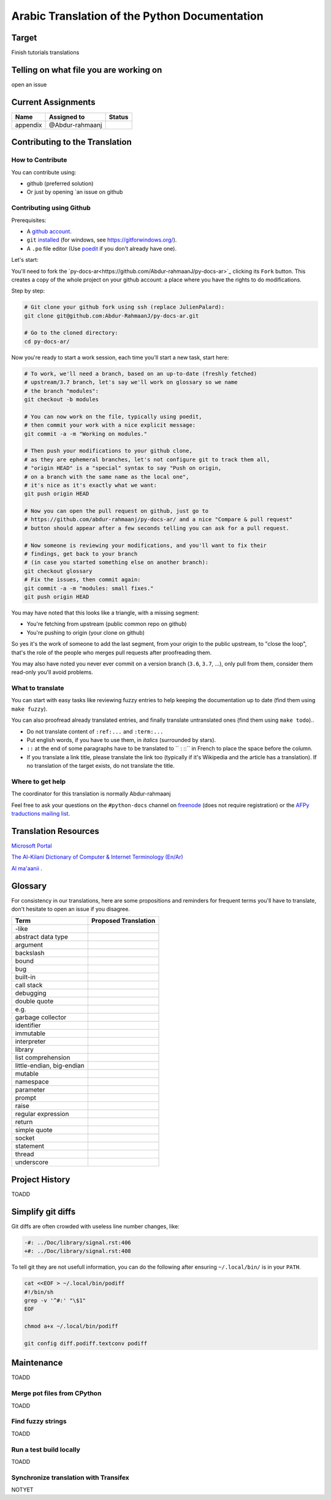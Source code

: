 Arabic Translation of the Python Documentation
==============================================

Target
------

Finish tutorials translations

Telling on what file you are working on
---------------------------------------

open an issue

Current Assignments
-------------------

========================== ========================== ==========================
Name                       Assigned to                Status
========================== ========================== ==========================
appendix                   @Abdur-rahmaanj
========================== ========================== ==========================

Contributing to the Translation
-------------------------------

How to Contribute
~~~~~~~~~~~~~~~~~

You can contribute using:

- github (preferred solution)
- Or just by opening `an issue on github 


Contributing using Github
~~~~~~~~~~~~~~~~~~~~~~~~~

Prerequisites:

- A `github account <https://github.com/join>`_.
- ``git`` `installed <https://help.github.com/articles/set-up-git/>`_ (for windows, see
  https://gitforwindows.org/).
- A ``.po`` file editor (Use `poedit <https://poedit.net/>`_
  if you don't already have one).


Let's start:

You'll need to fork the `py-docs-ar<https://github.com/Abdur-rahmaanJ/py-docs-ar>`_ clicking its ``Fork``
button. This creates a copy of the whole project on your github
account: a place where you have the rights to do modifications.

Step by step:

.. code-block:: bash

    # Git clone your github fork using ssh (replace JulienPalard):
    git clone git@github.com:Abdur-RahmaanJ/py-docs-ar.git

    # Go to the cloned directory:
    cd py-docs-ar/


Now you're ready to start a work session, each time you'll start a new task, start here:

.. code-block:: bash

    # To work, we'll need a branch, based on an up-to-date (freshly fetched)
    # upstream/3.7 branch, let's say we'll work on glossary so we name
    # the branch "modules":
    git checkout -b modules

    # You can now work on the file, typically using poedit,
    # then commit your work with a nice explicit message:
    git commit -a -m "Working on modules."

    # Then push your modifications to your github clone,
    # as they are ephemeral branches, let's not configure git to track them all,
    # "origin HEAD" is a "special" syntax to say "Push on origin,
    # on a branch with the same name as the local one",
    # it's nice as it's exactly what we want:
    git push origin HEAD

    # Now you can open the pull request on github, just go to
    # https://github.com/abdur-rahmaanj/py-docs-ar/ and a nice "Compare & pull request"
    # button should appear after a few seconds telling you can ask for a pull request.

    # Now someone is reviewing your modifications, and you'll want to fix their
    # findings, get back to your branch
    # (in case you started something else on another branch):
    git checkout glossary
    # Fix the issues, then commit again:
    git commit -a -m "modules: small fixes."
    git push origin HEAD


You may have noted that this looks like a triangle, with a missing segment:

- You're fetching from upstream (public common repo on github)
- You're pushing to origin (your clone on github)

So yes it's the work of someone to add the last segment, from your
origin to the public upstream, to "close the loop", that's the role of
the people who merges pull requests after proofreading them.

You may also have noted you never ever commit on a version branch
(``3.6``, ``3.7``, ...), only pull from them, consider them read-only
you'll avoid problems.

What to translate
~~~~~~~~~~~~~~~~~

You can start with easy tasks like reviewing fuzzy entries to help
keeping the documentation up to date (find them using ``make fuzzy``).

You can also proofread already translated entries, and finally
translate untranslated ones (find them using ``make todo``)..

- Do not translate content of ``:ref:...`` and ``:term:...``
- Put english words, if you have to use them, in *italics* (surrounded
  by stars).
- ``::`` at the end of some paragraphs have to be translated to `` :
  ::`` in French to place the space before the column.
- If you translate a link title, please translate the link too
  (typically if it's Wikipedia and the article has a translation). If
  no translation of the target exists, do not translate the
  title.


Where to get help
~~~~~~~~~~~~~~~~~

The coordinator for this translation is normally Abdur-rahmaanj

Feel free to ask your questions on the ``#python-docs`` channel on `freenode
<https://webchat.freenode.net/>`_ (does not require registration) or the
`AFPy traductions mailing list <https://lists.afpy.org/mailman/listinfo/traductions>`_.


Translation Resources
---------------------

`Microsoft Portal <www.microsoft.com/en-us/language/Search>`_ 

`The Al-Kilani Dictionary of Computer & Internet Terminology (En/Ar) <http://www.ldlp-dictionary.com/home/words/99/>`_ 

`Al ma'aanii <https://www.almaany.com/en/dict/ar-en/buffer/>`_ .


Glossary
--------

For consistency in our translations, here are some propositions and
reminders for frequent terms you'll have to translate, don't hesitate
to open an issue if you disagree.

========================== ===========================================
Term                       Proposed Translation
========================== ===========================================
-like                      
abstract data type         
argument                   
backslash                  
bound                      
bug                        
built-in                   
call stack                 
debugging                  
double quote               
e.g.                       
garbage collector          
identifier                 
immutable                  
interpreter                
library                    
list comprehension         
little-endian, big-endian  
mutable                    
namespace                  
parameter                  
prompt                     
raise                      
regular expression         
return                     
simple quote               
socket                     
statement                  
thread                     
underscore                 
========================== ===========================================


Project History
---------------

TOADD


Simplify git diffs
------------------

Git diffs are often crowded with useless line number changes, like:

.. code-block:: diff

    -#: ../Doc/library/signal.rst:406
    +#: ../Doc/library/signal.rst:408

To tell git they are not usefull information, you can do the following
after ensuring ``~/.local/bin/`` is in your ``PATH``.

.. code-block:: bash

    cat <<EOF > ~/.local/bin/podiff
    #!/bin/sh
    grep -v '^#:' "\$1"
    EOF

    chmod a+x ~/.local/bin/podiff

    git config diff.podiff.textconv podiff


Maintenance
-----------

TOADD


Merge pot files from CPython
~~~~~~~~~~~~~~~~~~~~~~~~~~~~

TOADD


Find fuzzy strings
~~~~~~~~~~~~~~~~~~

TOADD


Run a test build locally
~~~~~~~~~~~~~~~~~~~~~~~~

TOADD


Synchronize translation with Transifex
~~~~~~~~~~~~~~~~~~~~~~~~~~~~~~~~~~~~~~

NOTYET
